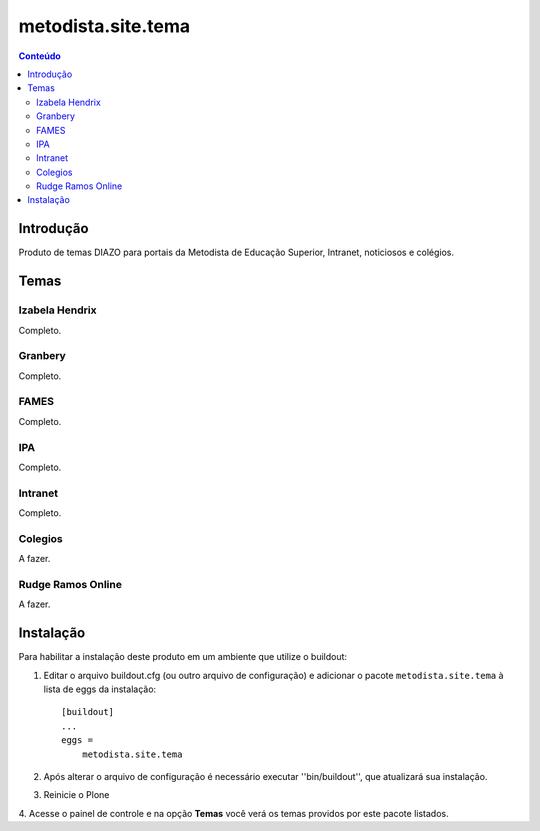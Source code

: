 *************************************
metodista.site.tema
*************************************

.. contents:: Conteúdo
   :depth: 2

Introdução
----------

Produto de temas DIAZO para portais da Metodista de Educação Superior, Intranet, noticiosos e colégios.

Temas
-----------------

Izabela Hendrix
^^^^^^^^^^^^^^^

Completo.


Granbery
^^^^^^^^

Completo.


FAMES
^^^^^

Completo.

IPA
^^^

Completo.

Intranet
^^^^^^^^

Completo.

Colegios
^^^^^^^^

A fazer.


Rudge Ramos Online
^^^^^^^^^^^^^^^^^^

A fazer.


Instalação
----------

Para habilitar a instalação deste produto em um ambiente que utilize o
buildout:

1. Editar o arquivo buildout.cfg (ou outro arquivo de configuração) e
   adicionar o pacote ``metodista.site.tema`` à lista de eggs da instalação::

        [buildout]
        ...
        eggs =
            metodista.site.tema

2. Após alterar o arquivo de configuração é necessário executar
   ''bin/buildout'', que atualizará sua instalação.

3. Reinicie o Plone

4. Acesse o painel de controle e na opção **Temas** você verá os temas
providos por este pacote listados.
